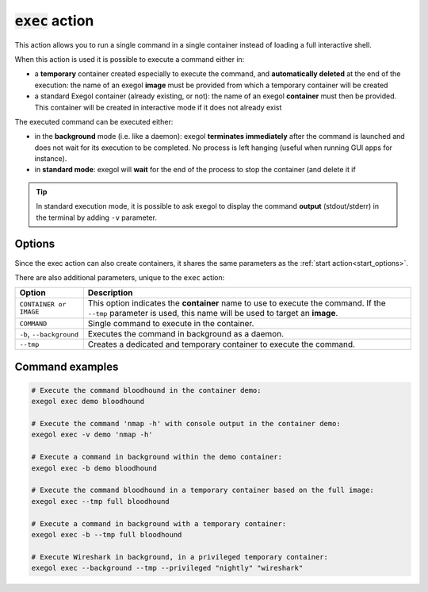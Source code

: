 :code:`exec` action
===================

This action allows you to run a single command in a single container instead of loading a full interactive shell.

When this action is used it is possible to execute a command either in:

* a **temporary** container created especially to execute the command, and **automatically deleted** at the end of the execution: the name of an exegol **image** must be provided from which a temporary container will be created
* a standard Exegol container (already existing, or not): the name of an exegol **container** must then be provided. This container will be created in interactive mode if it does not already exist

The executed command can be executed either:

* in the **background** mode (i.e. like a daemon): exegol **terminates immediately** after the command is launched and does not wait for its execution to be completed. No process is left hanging (useful when running GUI apps for instance).
* in **standard mode**: exegol will **wait** for the end of the process to stop the container (and delete it if

.. tip::
    In standard execution mode, it is possible to ask exegol to display the command **output** (stdout/stderr) in the terminal by adding ``-v`` parameter.

Options
-------

Since the exec action can also create containers, it shares the same parameters as the :ref:`start action<start_options>`.

There are also additional parameters, unique to the ``exec`` action:

========================= =============
 Option                   Description
========================= =============
 ``CONTAINER or IMAGE``   This option indicates the **container** name to use to execute the command. If the ``--tmp`` parameter is used, this name will be used to target an **image**.
 ``COMMAND``              Single command to execute in the container.
 ``-b``, ``--background`` Executes the command in background as a daemon.
 ``--tmp``                Creates a dedicated and temporary container to execute the command.
========================= =============

Command examples
----------------

.. code-block:: bash

    # Execute the command bloodhound in the container demo:
    exegol exec demo bloodhound

    # Execute the command 'nmap -h' with console output in the container demo:
    exegol exec -v demo 'nmap -h'

    # Execute a command in background within the demo container:
    exegol exec -b demo bloodhound

    # Execute the command bloodhound in a temporary container based on the full image:
    exegol exec --tmp full bloodhound

    # Execute a command in background with a temporary container:
    exegol exec -b --tmp full bloodhound

    # Execute Wireshark in background, in a privileged temporary container:
    exegol exec --background --tmp --privileged "nightly" "wireshark"

